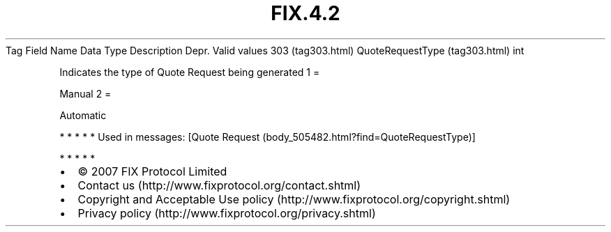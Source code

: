 .TH FIX.4.2 "" "" "Tag #303"
Tag
Field Name
Data Type
Description
Depr.
Valid values
303 (tag303.html)
QuoteRequestType (tag303.html)
int
.PP
Indicates the type of Quote Request being generated
1
=
.PP
Manual
2
=
.PP
Automatic
.PP
   *   *   *   *   *
Used in messages:
[Quote Request (body_505482.html?find=QuoteRequestType)]
.PP
   *   *   *   *   *
.PP
.PP
.IP \[bu] 2
© 2007 FIX Protocol Limited
.IP \[bu] 2
Contact us (http://www.fixprotocol.org/contact.shtml)
.IP \[bu] 2
Copyright and Acceptable Use policy (http://www.fixprotocol.org/copyright.shtml)
.IP \[bu] 2
Privacy policy (http://www.fixprotocol.org/privacy.shtml)
